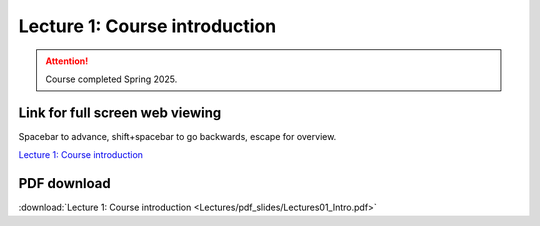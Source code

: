 Lecture 1: Course introduction
===================================================== 

.. attention::

   Course completed Spring 2025.

Link for full screen web viewing
------------------------------------------
Spacebar to advance, shift+spacebar to go backwards, escape for overview.

`Lecture 1: Course introduction <../_static/Lectures01_Intro.slides.html>`_


PDF download
------------------------

:download:`Lecture 1: Course introduction <Lectures/pdf_slides/Lectures01_Intro.pdf>`

.. |date| date:: %b %d, %Y
.. |time| date:: %I:%M %p %Z